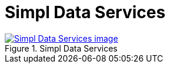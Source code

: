 = Simpl Data Services
:wysiwig_editing: 1
ifeval::[{wysiwig_editing} == 1]
:imagepath: ../images/
endif::[]
ifeval::[{wysiwig_editing} == 0]
:imagepath: main@messaging:messaging-appendixes:
endif::[]
:experimental:
:toclevels: 4
:sectnums:
:sectnumlevels: 0



.Simpl Data Services
image::{imagepath}Simpl Data Services.png[alt=Simpl Data Services image, link=https://altinn.github.io/ark/models/archi-all?view=id-7206a25f15dc49978676982bf0518b6f]




